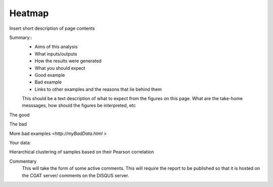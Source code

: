 .. _heatmap:

=======
Heatmap
=======

Insert short description of page contents

Summary::
  * Aims of this analysis
  * What inputs/outputs
  * How the results were generated
  * What you should expect
  * Good example
  * Bad example
  * Links to other examples and the reasons that lie behind them

  This should be a text description of what to expect from the figures on this page.  What
  are the take-home messsages, how should the figures be interpreted, etc

The good

.. report:: GoodExample.Tracker
   :render: myRenderer
   :transform: myTransform
   :options: myAesthetics

   Add a comment about the good example.  What represents good data?

The bad

.. report:: BadExample.Tracker
   :render: myRenderer
   :transform: myTransform
   :options: myAesthetics

   Add a comment about the bad example.  What is specifically bad about this example

More bad examples `<http://myBadData.html >`

Your data:

Hierarchical clustering of samples based on their Pearson correlation

.. report:: RnaseqqcReport.SampleHeatmap
   :render: table
   :layout: column-3

   Clustering of samples and heatmap of sample pair-wise Pearson correlations

Commentary
  This will take the form of some active comments.  This will require the report to
  be published so that it is hosted on the CGAT server/ comments on the DISQUS server.

